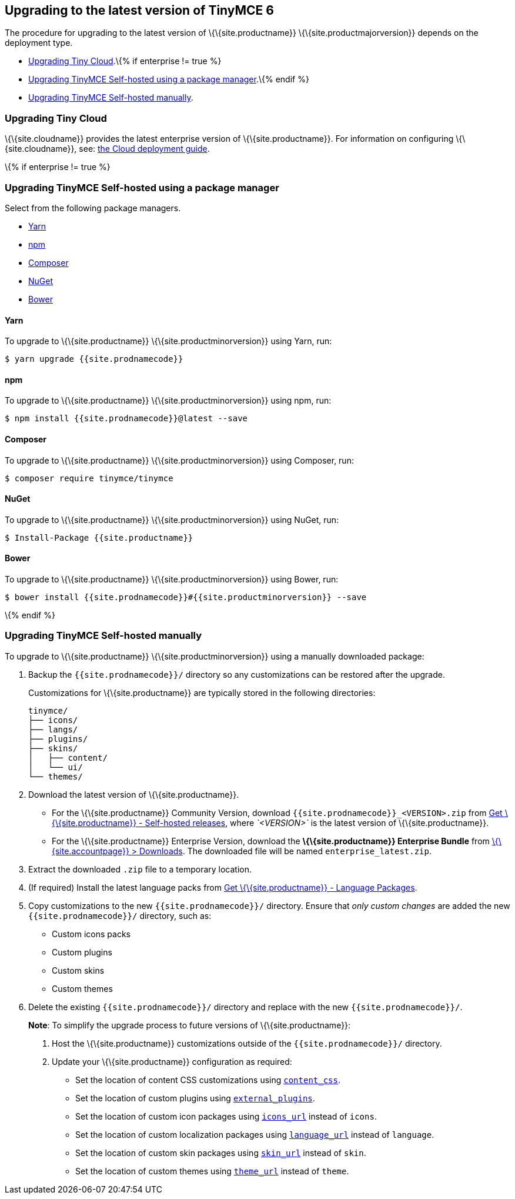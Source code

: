 == Upgrading to the latest version of TinyMCE 6

The procedure for upgrading to the latest version of \{\{site.productname}} \{\{site.productmajorversion}} depends on the deployment type.

* link:#upgradingtinycloud[Upgrading Tiny Cloud].\{% if enterprise != true %}
* link:#upgradingtinymceself-hostedusingapackagemanager[Upgrading TinyMCE Self-hosted using a package manager].\{% endif %}
* link:#upgradingtinymceself-hostedmanually[Upgrading TinyMCE Self-hosted manually].

=== Upgrading Tiny Cloud

\{\{site.cloudname}} provides the latest enterprise version of \{\{site.productname}}. For information on configuring \{\{site.cloudname}}, see: link:{{site.baseurl}}/how-to-guides/cloud-deployment-guide/[the Cloud deployment guide].

\{% if enterprise != true %}

=== Upgrading TinyMCE Self-hosted using a package manager

Select from the following package managers.

* link:#yarn[Yarn]
* link:#npm[npm]
* link:#composer[Composer]
* link:#nuget[NuGet]
* link:#bower[Bower]

==== Yarn

To upgrade to \{\{site.productname}} \{\{site.productminorversion}} using Yarn, run:

[source,sh]
----
$ yarn upgrade {{site.prodnamecode}}
----

==== npm

To upgrade to \{\{site.productname}} \{\{site.productminorversion}} using npm, run:

[source,sh]
----
$ npm install {{site.prodnamecode}}@latest --save
----

==== Composer

To upgrade to \{\{site.productname}} \{\{site.productminorversion}} using Composer, run:

[source,sh]
----
$ composer require tinymce/tinymce
----

==== NuGet

To upgrade to \{\{site.productname}} \{\{site.productminorversion}} using NuGet, run:

[source,sh]
----
$ Install-Package {{site.productname}}
----

==== Bower

To upgrade to \{\{site.productname}} \{\{site.productminorversion}} using Bower, run:

[source,sh]
----
$ bower install {{site.prodnamecode}}#{{site.productminorversion}} --save
----

\{% endif %}

=== Upgrading TinyMCE Self-hosted manually

To upgrade to \{\{site.productname}} \{\{site.productminorversion}} using a manually downloaded package:

[arabic]
. Backup the `+{{site.prodnamecode}}/+` directory so any customizations can be restored after the upgrade.
+
Customizations for \{\{site.productname}} are typically stored in the following directories:
+
[source,sh]
----
tinymce/
├── icons/
├── langs/
├── plugins/
├── skins/
│   ├── content/
│   └── ui/
└── themes/
----
. Download the latest version of \{\{site.productname}}.
* For the \{\{site.productname}} Community Version, download `+{{site.prodnamecode}}_<VERSION>.zip+` from link:{{site.gettiny}}/self-hosted/[Get \{\{site.productname}} - Self-hosted releases], where _`+<VERSION>+`_ is the latest version of \{\{site.productname}}.
* For the \{\{site.productname}} Enterprise Version, download the *\{\{site.productname}} Enterprise Bundle* from link:{{site.accountpageurl}}/downloads/[\{\{site.accountpage}} > Downloads]. The downloaded file will be named `+enterprise_latest.zip+`.
. Extract the downloaded `+.zip+` file to a temporary location.
. (If required) Install the latest language packs from link:{{site.gettiny}}/language-packages/[Get \{\{site.productname}} - Language Packages].
. Copy customizations to the new `+{{site.prodnamecode}}/+` directory. Ensure that _only custom changes_ are added the new `+{{site.prodnamecode}}/+` directory, such as:
* Custom icons packs
* Custom plugins
* Custom skins
* Custom themes
. Delete the existing `+{{site.prodnamecode}}/+` directory and replace with the new `+{{site.prodnamecode}}/+`.

____
*Note*: To simplify the upgrade process to future versions of \{\{site.productname}}:

[arabic]
. Host the \{\{site.productname}} customizations outside of the `+{{site.prodnamecode}}/+` directory.
. Update your \{\{site.productname}} configuration as required:
* Set the location of content CSS customizations using link:{{site.baseurl}}/content/add-css-options/#content_css[`+content_css+`].
* Set the location of custom plugins using link:{{site.baseurl}}/initial-configuration/editor-important-options/#external_plugins[`+external_plugins+`].
* Set the location of custom icon packages using link:{{site.baseurl}}/interface/editor-appearance/editor-icons/#icons_url[`+icons_url+`] instead of `+icons+`.
* Set the location of custom localization packages using link:{{site.baseurl}}/interface/ui-localization/#language_url[`+language_url+`] instead of `+language+`.
* Set the location of custom skin packages using link:{{site.baseurl}}/interface/editor-appearance/editor-skin/#skin_url[`+skin_url+`] instead of `+skin+`.
* Set the location of custom themes using link:{{site.baseurl}}/interface/editor-appearance/editor-theme/#theme_url[`+theme_url+`] instead of `+theme+`.
____
